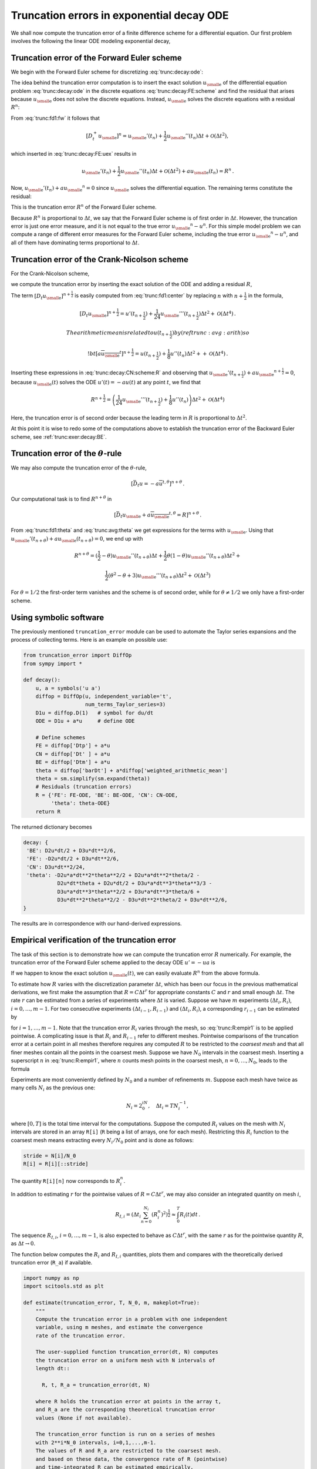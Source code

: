 .. !split

.. _trunc:decay:

Truncation errors in exponential decay ODE
==========================================


.. index:: decay ODE


We shall now compute the truncation error of a finite difference
scheme for a differential equation.
Our first problem involves the following
the linear ODE modeling exponential decay,


.. math::
   :label: trunc:decay:ode
        
        u'(t)=-au(t){\thinspace .}
        
        


.. _trunc:decay:FE:

Truncation error of the Forward Euler scheme
--------------------------------------------

We begin with the Forward Euler scheme for discretizing :eq:`trunc:decay:ode`:


.. math::
   :label: trunc:decay:FE:scheme
        
        \lbrack D_t^+ u = -au \rbrack^n
        
        \thinspace .
        

The idea behind the truncation error computation is to insert
the exact solution :math:`{u_{\small\mbox{e}}}` of the differential equation problem
:eq:`trunc:decay:ode`
in the discrete equations :eq:`trunc:decay:FE:scheme` and find the residual
that arises because :math:`{u_{\small\mbox{e}}}` does not solve the discrete equations.
Instead, :math:`{u_{\small\mbox{e}}}` solves the discrete equations with a residual :math:`R^n`:


.. math::
   :label: trunc:decay:FE:uex
        
        [D_t^+ {u_{\small\mbox{e}}} + a{u_{\small\mbox{e}}} = R]^n
        
        \thinspace .
        

From :eq:`trunc:fd1:fw` it follows that

.. math::
         [D_t^+ {u_{\small\mbox{e}}}]^n = {u_{\small\mbox{e}}}'(t_n) +
        \frac{1}{2}{u_{\small\mbox{e}}}''(t_n)\Delta t + {\mathcal{O}(\Delta t^2)},

which inserted in :eq:`trunc:decay:FE:uex` results in

.. math::
        
        {u_{\small\mbox{e}}}'(t_n) +
        \frac{1}{2}{u_{\small\mbox{e}}}''(t_n)\Delta t + {\mathcal{O}(\Delta t^2)}
        + a{u_{\small\mbox{e}}}(t_n) = R^n
        \thinspace .
        

Now, :math:`{u_{\small\mbox{e}}}'(t_n) + a{u_{\small\mbox{e}}}^n = 0` since :math:`{u_{\small\mbox{e}}}` solves the differential equation.
The remaining terms constitute the residual:

.. math::
   :label: trunc:decay:FE:R
        
        R^n = \frac{1}{2}{u_{\small\mbox{e}}}''(t_n)\Delta t + {\mathcal{O}(\Delta t^2)}
        
        \thinspace .
        

This is the truncation error :math:`R^n` of the Forward Euler scheme.

Because :math:`R^n` is proportional to :math:`\Delta t`, we say that
the Forward Euler scheme is of first order in :math:`\Delta t`.
However, the truncation error
is just one error measure, and it is not equal to the true error
:math:`{u_{\small\mbox{e}}}^n - u^n`. For this simple model problem we can compute
a range of different error measures for the Forward Euler scheme,
including the true error :math:`{u_{\small\mbox{e}}}^n - u^n`, and all of them
have dominating terms proportional to :math:`\Delta t`.

.. _trunc:decay:CN:

Truncation error of the Crank-Nicolson scheme
---------------------------------------------

For the Crank-Nicolson scheme,

.. math::
   :label: trunc:decay:CN:scheme
        
        [D_t u = -au]^{n+\frac{1}{2}},
        
        

we compute the truncation error by inserting the exact solution of
the ODE and adding a residual :math:`R`,


.. math::
   :label: trunc:decay:CN:scheme:R
        
        [D_t {u_{\small\mbox{e}}} + a\overline{{u_{\small\mbox{e}}}}^{t} = R]^{n+\frac{1}{2}}
        \thinspace .
        
        

The term :math:`[D_t{u_{\small\mbox{e}}}]^{n+\frac{1}{2}}` is easily computed from :eq:`trunc:fd1:center`
by replacing :math:`n` with :math:`n+\frac{1}{2}` in the formula,


.. math::
        
        [D_t{u_{\small\mbox{e}}}]^{n+\frac{1}{2}} = u'(t_{n+\frac{1}{2}}) +
        \frac{1}{24}{u_{\small\mbox{e}}}'''(t_{n+\frac{1}{2}})\Delta t^2 + {\mathcal{O}(\Delta t^4)}{\thinspace .}
        
        The arithmetic mean is related to $u(t_{n+\frac{1}{2}})$ by
        (ref{trunc:avg:arith}) so
        
        !bt
         [a\overline{{u_{\small\mbox{e}}}}^{t}]^{n+\frac{1}{2}}
        = u(t_{n+\frac{1}{2}}) + \frac{1}{8}u''(t_{n})\Delta t^2 +
        + {\mathcal{O}(\Delta t^4)}{\thinspace .}

Inserting these expressions in :eq:`trunc:decay:CN:scheme:R` and
observing that :math:`{u_{\small\mbox{e}}}'(t_{n+\frac{1}{2}}) +a{u_{\small\mbox{e}}}^{n+\frac{1}{2}} = 0`, because
:math:`{u_{\small\mbox{e}}}(t)` solves the ODE :math:`u'(t)=-au(t)` at any point :math:`t`,
we find that


.. math::
        
        R^{n+\frac{1}{2}} = \left(
        \frac{1}{24}{u_{\small\mbox{e}}}'''(t_{n+\frac{1}{2}}) + \frac{1}{8}u''(t_{n})
        \right)\Delta t^2 + {\mathcal{O}(\Delta t^4)}
        

Here, the truncation error is of second order because the leading
term in :math:`R` is proportional to :math:`\Delta t^2`.

At this point it is wise to redo some of the computations above
to establish the truncation error of the Backward Euler scheme,
see :ref:`trunc:exer:decay:BE`.


.. _trunc:decay:theta:

Truncation error of the :math:`\theta`-rule
-------------------------------------------

We may also compute the truncation error of the :math:`\theta`-rule,

.. math::
        
        [\bar D_t u = -a\overline{u}^{t,\theta}]^{n+\theta}
        \thinspace .
        

Our computational task is to find :math:`R^{n+\theta}` in

.. math::
        
        [\bar D_t {u_{\small\mbox{e}}}  + a\overline{{u_{\small\mbox{e}}}}^{t,\theta} = R]^{n+\theta}
        \thinspace .
        

From :eq:`trunc:fd1:theta` and :eq:`trunc:avg:theta` we get
expressions for the terms with :math:`{u_{\small\mbox{e}}}`.
Using that :math:`{u_{\small\mbox{e}}}'(t_{n+\theta}) + a{u_{\small\mbox{e}}}(t_{n+\theta})=0`,
we end up with


.. math::
        
        R^{n+\theta}
        =
        (\frac{1}{2}-\theta){u_{\small\mbox{e}}}''(t_{n+\theta})\Delta t +
        \frac{1}{2}\theta (1-\theta){u_{\small\mbox{e}}}''(t_{n+\theta})\Delta t^2 + \nonumber
        



.. math::
          
         \frac{1}{2}(\theta^2 -\theta + 3){u_{\small\mbox{e}}}'''(t_{n+\theta})\Delta t^2
        + {\mathcal{O}(\Delta t^3)}
        

For :math:`\theta =1/2` the first-order term vanishes and the scheme is of
second order, while for :math:`\theta\neq 1/2` we only have a first-order scheme.

.. _trunc:decay:software:

Using symbolic software
-----------------------

The previously mentioned ``truncation_error`` module can be used to
automate the Taylor series expansions and the process of
collecting terms. Here is an example on possible use:


.. code-block:: python

        from truncation_error import DiffOp
        from sympy import *
        
        def decay():
            u, a = symbols('u a')
            diffop = DiffOp(u, independent_variable='t',
                            num_terms_Taylor_series=3)
            D1u = diffop.D(1)   # symbol for du/dt
            ODE = D1u + a*u     # define ODE
        
            # Define schemes
            FE = diffop['Dtp'] + a*u
            CN = diffop['Dt' ] + a*u
            BE = diffop['Dtm'] + a*u
            theta = diffop['barDt'] + a*diffop['weighted_arithmetic_mean']
            theta = sm.simplify(sm.expand(theta))
            # Residuals (truncation errors)
            R = {'FE': FE-ODE, 'BE': BE-ODE, 'CN': CN-ODE,
                 'theta': theta-ODE}
            return R

The returned dictionary becomes


.. code-block:: text


        decay: {
         'BE': D2u*dt/2 + D3u*dt**2/6,
         'FE': -D2u*dt/2 + D3u*dt**2/6,
         'CN': D3u*dt**2/24,
         'theta': -D2u*a*dt**2*theta**2/2 + D2u*a*dt**2*theta/2 -
                   D2u*dt*theta + D2u*dt/2 + D3u*a*dt**3*theta**3/3 -
                   D3u*a*dt**3*theta**2/2 + D3u*a*dt**3*theta/6 +
                   D3u*dt**2*theta**2/2 - D3u*dt**2*theta/2 + D3u*dt**2/6,
        }

The results are in correspondence with our hand-derived expressions.

.. _trunc:decay:estimate:R:

Empirical verification of the truncation error
----------------------------------------------

The task of this section is to demonstrate how we can compute
the truncation error :math:`R` numerically. For example, the truncation
error of the Forward Euler scheme applied to the decay ODE :math:`u'=-ua`
is


.. math::
   :label: trunc:decay:FE:R:comp
        
        R^n = [D_t^+{u_{\small\mbox{e}}} + a{u_{\small\mbox{e}}}]^n
        
        \thinspace .
        

If we happen to know the exact solution :math:`{u_{\small\mbox{e}}}(t)`, we can easily evaluate
:math:`R^n` from the above formula.

To estimate how :math:`R` varies with the discretization parameter :math:`\Delta
t`, which has been our focus in the previous mathematical derivations,
we first make the assumption that :math:`R=C\Delta t^r` for
appropriate constants :math:`C` and
:math:`r` and small enough :math:`\Delta t`. The rate :math:`r` can be estimated from a series
of experiments where :math:`\Delta t` is varied. Suppose we have
:math:`m` experiments :math:`(\Delta t_i, R_i)`, :math:`i=0,\ldots,m-1`.
For two consecutive experiments :math:`(\Delta t_{i-1}, R_{i-1})`
and :math:`(\Delta t_i, R_i)`, a corresponding :math:`r_{i-1}` can be estimated by


.. math::
   :label: trunc:R:empir1
        
        r_{i-1} = \frac{\ln (R_{i-1}/R_i)}{\ln (\Delta t_{i-1}/\Delta t_i)},
        
        

for :math:`i=1,\ldots,m-1`. Note that the truncation error :math:`R_i` varies
through the mesh, so :eq:`trunc:R:empir1` is to be applied
pointwise. A complicating issue is that :math:`R_i` and :math:`R_{i-1}` refer to
different meshes. Pointwise comparisons of the truncation error at a
certain point in all meshes therefore requires any
computed :math:`R` to be restricted to the *coarsest mesh* and that
all finer meshes contain all the points in the coarsest mesh.
Suppose we have
:math:`N_0` intervals in the coarsest mesh. Inserting a superscript :math:`n` in
:eq:`trunc:R:empir1`, where :math:`n` counts mesh points in the coarsest
mesh, :math:`n=0,\ldots,N_0`, leads to the formula


.. math::
   :label: trunc:R:empir2
        
        r_{i-1}^n = \frac{\ln (R_{i-1}^n/R_i^n)}{\ln (\Delta t_{i-1}/\Delta t_i)}
        \thinspace .
        
        

Experiments are most conveniently defined by :math:`N_0` and a number of
refinements :math:`m`. Suppose each mesh have twice as many cells :math:`N_i` as the previous
one:

.. math::
         N_i = 2^iN_0,\quad \Delta t_i = TN_i^{-1},
        

where :math:`[0,T]` is the total time interval for the computations.
Suppose the computed :math:`R_i` values on the mesh with :math:`N_i` intervals
are stored in an array ``R[i]`` (``R`` being a list of arrays, one for
each mesh). Restricting this :math:`R_i` function to
the coarsest mesh means extracting every :math:`N_i/N_0` point and is done
as follows:


.. code-block:: python

        stride = N[i]/N_0
        R[i] = R[i][::stride]

The quantity ``R[i][n]`` now corresponds to :math:`R_i^n`.

In addition to estimating :math:`r` for the pointwise values
of :math:`R=C\Delta t^r`, we may also consider an integrated quantity
on mesh :math:`i`,

.. math::
        
        R_{I,i} = \left(\Delta t_i\sum_{n=0}^{N_i} (R_i^n)^2\right)^{\frac{1}{2}}\approx \int_0^T R_i(t)dt
        \thinspace .
        

The sequence :math:`R_{I,i}`, :math:`i=0,\ldots,m-1`, is also expected to
behave as :math:`C\Delta t^r`, with the same :math:`r` as for the pointwise quantity
:math:`R`, as :math:`\Delta t\rightarrow 0`.

The function below computes the :math:`R_i` and :math:`R_{I,i}` quantities, plots
them and compares with
the theoretically derived truncation error (``R_a``) if available.


.. code-block:: python

        import numpy as np
        import scitools.std as plt
        
        def estimate(truncation_error, T, N_0, m, makeplot=True):
            """
            Compute the truncation error in a problem with one independent
            variable, using m meshes, and estimate the convergence
            rate of the truncation error.
        
            The user-supplied function truncation_error(dt, N) computes
            the truncation error on a uniform mesh with N intervals of
            length dt::
        
              R, t, R_a = truncation_error(dt, N)
        
            where R holds the truncation error at points in the array t,
            and R_a are the corresponding theoretical truncation error
            values (None if not available).
        
            The truncation_error function is run on a series of meshes
            with 2**i*N_0 intervals, i=0,1,...,m-1.
            The values of R and R_a are restricted to the coarsest mesh.
            and based on these data, the convergence rate of R (pointwise)
            and time-integrated R can be estimated empirically.
            """
            N = [2**i*N_0 for i in range(m)]
        
            R_I = np.zeros(m) # time-integrated R values on various meshes
            R   = [None]*m    # time series of R restricted to coarsest mesh
            R_a = [None]*m    # time series of R_a restricted to coarsest mesh
            dt = np.zeros(m)
            legends_R = [];  legends_R_a = []  # all legends of curves
        
            for i in range(m):
                dt[i] = T/float(N[i])
                R[i], t, R_a[i] = truncation_error(dt[i], N[i])
        
                R_I[i] = np.sqrt(dt[i]*np.sum(R[i]**2))
        
                if i == 0:
                    t_coarse = t           # the coarsest mesh
        
                stride = N[i]/N_0
                R[i] = R[i][::stride]      # restrict to coarsest mesh
                R_a[i] = R_a[i][::stride]
        
                if makeplot:
                    plt.figure(1)
                    plt.plot(t_coarse, R[i], log='y')
                    legends_R.append('N=%d' % N[i])
                    plt.hold('on')
        
                    plt.figure(2)
                    plt.plot(t_coarse, R_a[i] - R[i], log='y')
                    plt.hold('on')
                    legends_R_a.append('N=%d' % N[i])
        
            if makeplot:
                plt.figure(1)
                plt.xlabel('time')
                plt.ylabel('pointwise truncation error')
                plt.legend(legends_R)
                plt.savefig('R_series.png')
                plt.savefig('R_series.pdf')
                plt.figure(2)
                plt.xlabel('time')
                plt.ylabel('pointwise error in estimated truncation error')
                plt.legend(legends_R_a)
                plt.savefig('R_error.png')
                plt.savefig('R_error.pdf')
        
            # Convergence rates
            r_R_I = convergence_rates(dt, R_I)
            print 'R integrated in time; r:',
            print ' '.join(['%.1f' % r for r in r_R_I])
            R = np.array(R)  # two-dim. numpy array
            r_R = [convergence_rates(dt, R[:,n])[-1]
                   for n in range(len(t_coarse))]


The first ``makeplot`` block demonstrates how to build up two figures
in parallel, using ``plt.figure(i)`` to create and switch to figure number
``i.`` Figure numbers start at 1. A logarithmic scale is used on the
:math:`y` axis since we expect that :math:`R` as a function of time (or mesh points)
is exponential. The reason is that the theoretical estimate
:eq:`trunc:decay:FE:R` contains :math:`{u_{\small\mbox{e}}}''`, which for the present model
goes like :math:`e^{-at}`. Taking the logarithm makes a straight line.

The code follows closely the previously
stated mathematical formulas, but the statements for computing the convergence
rates might deserve an explanation.
The generic help function ``convergence_rate(h, E)`` computes and returns
:math:`r_{i-1}`, :math:`i=1,\ldots,m-1` from :eq:`trunc:R:empir2`,
given :math:`\Delta t_i` in ``h`` and
:math:`R_i^n` in ``E``:


.. code-block:: python

        def convergence_rates(h, E):
            from math import log
            r = [log(E[i]/E[i-1])/log(h[i]/h[i-1])
                 for i in range(1, len(h))]
            return r


Calling ``r_R_I = convergence_rates(dt, R_I)`` computes the sequence
of rates :math:`r_0,r_1,\ldots,r_{m-2}` for the model :math:`R_I\sim\Delta t^r`,
while the statements

.. code-block:: python

        R = np.array(R)  # two-dim. numpy array
        r_R = [convergence_rates(dt, R[:,n])[-1]
               for n in range(len(t_coarse))]

compute the final rate :math:`r_{m-2}` for :math:`R^n\sim\Delta t^r` at each mesh
point :math:`t_n` in the coarsest mesh. This latter computation deserves
more explanation. Since ``R[i][n]`` holds the estimated
truncation error :math:`R_i^n` on mesh :math:`i`, at point :math:`t_n` in the coarsest mesh,
``R[:,n]`` picks out the sequence :math:`R_i^n` for :math:`i=0,\ldots,m-1`.
The ``convergence_rate`` function computes the rates at :math:`t_n`, and by
indexing ``[-1]`` on the returned array from ``convergence_rate``,
we pick the rate :math:`r_{m-2}`, which we believe is the best estimation since
it is based on the two finest meshes.

The ``estimate`` function is available in a module
`trunc_empir.py <http://tinyurl.com/jvzzcfn/trunc/trunc_empir.py>`_.
Let us apply this function to estimate the truncation
error of the Forward Euler scheme. We need a function ``decay_FE(dt, N)``
that can compute :eq:`trunc:decay:FE:R:comp` at the
points in a mesh with time step ``dt`` and ``N`` intervals:


.. code-block:: python

        import numpy as np
        import trunc_empir
        
        def decay_FE(dt, N):
            dt = float(dt)
            t = np.linspace(0, N*dt, N+1)
            u_e = I*np.exp(-a*t)  # exact solution, I and a are global
            u = u_e  # naming convention when writing up the scheme
            R = np.zeros(N)
        
            for n in range(0, N):
                R[n] = (u[n+1] - u[n])/dt + a*u[n]
        
            # Theoretical expression for the trunction error
            R_a = 0.5*I*(-a)**2*np.exp(-a*t)*dt
        
            return R, t[:-1], R_a[:-1]
        
        if __name__ == '__main__':
            I = 1; a = 2  # global variables needed in decay_FE
            trunc_empir.estimate(decay_FE, T=2.5, N_0=6, m=4, makeplot=True)


The estimated rates for the integrated truncation error :math:`R_I` become
1.1, 1.0, and 1.0 for this sequence of four meshes. All the rates
for :math:`R^n`, computed as ``r_R``, are also very close to 1 at all mesh points.
The agreement between the theoretical formula :eq:`trunc:decay:FE:R`
and the computed quantity (ref:eq:`trunc:decay:FE:R:comp`) is
very good, as illustrated in
Figures :ref:`trunc:fig:FE:rates` and :ref:`trunc:fig:FE:error`.
The program `trunc_decay_FE.py <http://tinyurl.com/jvzzcfn/trunc/trunc_decay_FE.py>`_
was used to perform the simulations and it can easily be modified to
test other schemes (see also Exericse :ref:`trunc:exer:decay:estimate`).


.. _trunc:fig:FE:rates:

.. figure:: fig-trunc/R_series.png
   :width: 400

   *Estimated truncation error at mesh points for different meshes*



.. _trunc:fig:FE:error:

.. figure:: fig-trunc/R_error.png
   :width: 400

   *Difference between theoretical and estimated truncation error at mesh points for different meshes*


.. _trunc:decay:corr:

Increasing the accuracy by adding correction terms
--------------------------------------------------


.. index:: correction terms


.. index::
   single: truncation error; correction terms


Now we ask the question: can we add terms in the differential equation
that can help increase the order of the truncation error? To be precise,
let us revisit the Forward Euler scheme for :math:`u'=-au`, insert the
exact solution :math:`{u_{\small\mbox{e}}}`, include a residual :math:`R`, but also include
new terms :math:`C`:


.. math::
   :label: trunc:decay:FE:corr
        
        \lbrack D_t^+ {u_{\small\mbox{e}}} + a{u_{\small\mbox{e}}} = C + R \rbrack^n{\thinspace .}
        
        

Inserting the Taylor expansions for :math:`[D_t^+{u_{\small\mbox{e}}}]^n` and keeping
terms up to 3rd order in :math:`\Delta t` gives the equation


.. math::
        
        \frac{1}{2}{u_{\small\mbox{e}}}''(t_n)\Delta t - \frac{1}{6}{u_{\small\mbox{e}}}'''(t_n)\Delta t^2
        + \frac{1}{24}{u_{\small\mbox{e}}}''''(t_n)\Delta t^3
        + {\mathcal{O}(\Delta t^4)}  = C^n + R^n{\thinspace .}

Can we find :math:`C^n` such that :math:`R^n` is :math:`{\mathcal{O}(\Delta t^2)}`?
Yes, by setting


.. math::
         C^n = \frac{1}{2}{u_{\small\mbox{e}}}''(t_n)\Delta t,

we manage to cancel the first-order term and


.. math::
         R^n = \frac{1}{6}{u_{\small\mbox{e}}}'''(t_n)\Delta t^2 + {\mathcal{O}(\Delta t^3)}{\thinspace .}


The correction term :math:`C^n` introduces :math:`\frac{1}{2}\Delta t u''`
in the discrete equation, and we have to get rid of the derivative
:math:`u''`. One idea is to approximate :math:`u''` by a second-order accurate finite
difference formula, :math:`u''\approx (u^{n+1}-2u^n+u^{n-1})/\Delta t^2`,
but this introduces an additional time level
with :math:`u^{n-1}`. Another approach is to rewrite :math:`u''` in terms of :math:`u'`
or :math:`u` using the ODE:


.. math::
         u'=-au\quad\Rightarrow\quad u''=-au' = -a(-au)= a^2u{\thinspace .}

This  means that we can simply set
:math:`C^n = \frac{1}{2}a^2\Delta t u^n`. We can then either
solve the discrete equation


.. math::
   :label: trunc:decay:corr:FE:discrete
        
        [D_t^+ u = -au + \frac{1}{2}a^2\Delta t u]^n,
        
        

or we can equivalently discretize the perturbed ODE


.. math::
   :label: trunc:decay:corr:FE:ODE
        
        u' = -\hat au ,\quad \hat a = a(1 - \frac{1}{2}a\Delta t),
        
        

by a Forward Euler method. That is, we replace the original coefficient
:math:`a` by the perturbed coefficient :math:`\hat a`. Observe that
:math:`\hat a\rightarrow a` as :math:`\Delta t\rightarrow 0`.

The Forward Euler method applied to :eq:`trunc:decay:corr:FE:ODE`
results in


.. math::
         [D_t^+ u = -a(1 - \frac{1}{2}a\Delta t)u]^n{\thinspace .}

We can control our computations and verify that the truncation error
of the scheme above is indeed :math:`{\mathcal{O}(\Delta t^2)}`.

Another way of revealing the fact that the perturbed ODE leads
to a more accurate solution is to look at the amplification factor.
Our scheme can be written as


.. math::
         u^{n+1} = Au^n,\quad A = 1-\hat a\Delta t = 1 - p + \frac{1}{2}p^2,\quad p=a\Delta t,

The amplification factor :math:`A` as a function of :math:`p=a\Delta t` is seen to be
the first three terms of the Taylor series for the exact amplification
factor :math:`e^{-p}`. The Forward Euler scheme for :math:`u=-au` gives only the
first two terms :math:`1-p` of the Taylor series for :math:`e^{-p}`. That is,
using :math:`\hat a` increases the order of the accuracy in the amplification factor.

Instead of replacing :math:`u''` by :math:`a^2u`, we use the relation
:math:`u''=-au'` and add a term :math:`-\frac{1}{2}a\Delta t u'`
in the ODE:


.. math::
         u'=-au - \frac{1}{2}a\Delta t u'\quad\Rightarrow\quad
        \left( 1 + \frac{1}{2}a\Delta t\right) u' = -au{\thinspace .}

Using a Forward Euler method results in


.. math::
        
        \left( 1 + \frac{1}{2}a\Delta t\right)\frac{u^{n+1}-u^n}{\Delta t}
        = -au^n,

which after some algebra can be written as


.. math::
         u^{n+1} = \frac{1 - \frac{1}{2}a\Delta t}{1+\frac{1}{2}a\Delta t}u^n{\thinspace .}

This is the same formula as the one arising from a Crank-Nicolson
scheme applied to :math:`u'=-au`!
It now recommended to do :ref:`trunc:exer:decay:corr:BE` and
repeat the above steps to see what kind of correction term is needed
in the Backward Euler scheme to make it second order.

The Crank-Nicolson scheme is a bit more challenging to analyze, but
the ideas and techniques are the same. The discrete equation reads


.. math::
         [D_t u = -au ]^{n+\frac{1}{2}},

and the truncation error is defined through


.. math::
         [D_t {u_{\small\mbox{e}}} + a\overline{{u_{\small\mbox{e}}}}^{t} = C + R]^{n+\frac{1}{2}},

where we have added a correction term.  We need to Taylor expand both
the discrete derivative and the arithmetic mean with aid of
:eq:`trunc:fd1:center` and :eq:`trunc:avg:arith`, respectively.
The result is


.. math::
        
        \frac{1}{24}{u_{\small\mbox{e}}}'''(t_{n+\frac{1}{2}})\Delta t^2 + {\mathcal{O}(\Delta t^4)}
        + \frac{a}{8}{u_{\small\mbox{e}}}''(t_{n+\frac{1}{2}})\Delta t^2 + {\mathcal{O}(\Delta t^4)} = C^{n+\frac{1}{2}} + R^{n+\frac{1}{2}}{\thinspace .}

The goal now is to make :math:`C^{n+\frac{1}{2}}` cancel the :math:`\Delta t^2` terms:


.. math::
         C^{n+\frac{1}{2}} =
        \frac{1}{24}{u_{\small\mbox{e}}}'''(t_{n+\frac{1}{2}})\Delta t^2
        + \frac{a}{8}{u_{\small\mbox{e}}}''(t_{n})\Delta t^2{\thinspace .}

Using :math:`u'=-au`, we have that :math:`u''=a^2u`, and we find that :math:`u'''=-a^3u`.
We can therefore solve the perturbed ODE problem


.. math::
         u' = -\hat a u,\quad \hat a = a(1 - \frac{1}{12}a^2\Delta t^2),

by the Crank-Nicolson scheme and obtain a method that is of fourth
order in :math:`\Delta t`. :ref:`trunc:exer:decay:corr:verify`
encourages you to implement these correction terms and calculate
empirical convergence rates to verify that higher-order accuracy
is indeed obtained in real computations.


Extension to variable coefficients  (1)
---------------------------------------

Let us address the decay ODE with variable coefficients,


.. math::
         u'(t) = -a(t)u(t) + b(t),

discretized by the Forward Euler scheme,


.. math::
        
        [D_t^+ u = -au + b]^n
        \thinspace .
        

The truncation error :math:`R` is as always found by inserting the exact
solution :math:`{u_{\small\mbox{e}}}(t)` in the discrete scheme:


.. math::
        
        [D_t^+ {u_{\small\mbox{e}}} + a{u_{\small\mbox{e}}} - b = R]^n
        \thinspace .
        

Using :eq:`trunc:fd1:fw`,


.. math::
         {u_{\small\mbox{e}}}'(t_n) - \frac{1}{2}{u_{\small\mbox{e}}}''(t_n)\Delta t + {\mathcal{O}(\Delta t^2)}
        + a(t_n){u_{\small\mbox{e}}}(t_n) - b(t_n) = R^n
        \thinspace .
        

Because of the ODE,


.. math::
         {u_{\small\mbox{e}}}'(t_n) + a(t_n){u_{\small\mbox{e}}}(t_n) - b(t_n) =0,

so we are left with the result


.. math::
   :label: trunc:decay:vc:R
        
        R^n = -\frac{1}{2}{u_{\small\mbox{e}}}''(t_n)\Delta t + {\mathcal{O}(\Delta t^2)}
        \
        \thinspace .
        

We see that the variable coefficients do not pose any additional difficulties
in this case. :ref:`trunc:exer:decay:varcoeff:CN` takes the
analysis above one step further to the Crank-Nicolson scheme.

Exact solutions of the finite difference equations
--------------------------------------------------


.. index:: verification


Having a mathematical expression for the numerical solution is very
valuable in program verification since we then know the exact numbers
that the program should produce. Looking at the various
formulas for the truncation errors in
:eq:`trunc:fd1:center`-:eq:`trunc:avg:harm`
in the section :ref:`trunc:table`, we see that all but two of
the :math:`R` expressions contains a second or higher order derivative
of :math:`{u_{\small\mbox{e}}}`. The exceptions are the geometric and harmonic
means where the truncation
error involves :math:`{u_{\small\mbox{e}}}'` and even :math:`{u_{\small\mbox{e}}}` in case of the harmonic mean.
So, apart from these two means,
choosing :math:`{u_{\small\mbox{e}}}` to be a linear function of
:math:`t`, :math:`{u_{\small\mbox{e}}} = ct+d` for constants :math:`c` and :math:`d`, will make
the truncation error vanish since :math:`{u_{\small\mbox{e}}}''=0`. Consqeuently,
the truncation error of a finite difference scheme will be zero
since the various
approximations used will all be exact. This means that the linear solution
is an exact solution of the discrete equations.

In a particular differential equation problem, the reasoning above can
be used to determine if we expect a linear :math:`{u_{\small\mbox{e}}}` to fulfill the
discrete equations. To actually prove that this is true, we can either
compute the truncation error and see that it vanishes, or we can
simply insert :math:`{u_{\small\mbox{e}}}(t)=ct+d` in the scheme and see that it fulfills
the equations. The latter method is usually the simplest. It will
often be necessary to add some source term to the ODE in order to
allow a linear solution.

Many ODEs are discretized by centered differences.
From the section :ref:`trunc:table` we see that all the centered
difference formulas have truncation errors involving :math:`{u_{\small\mbox{e}}}'''` or
higher-order derivatives.
A quadratic solution, e.g., :math:`{u_{\small\mbox{e}}}(t) =t^2 + ct + d`,
will then make the truncation errors vanish. This observation
can be used to test if a quadratic solution will fulfill the
discrete equations. Note that a quadratic solution will not
obey the equations for a Crank-Nicolson scheme for :math:`u'=-au+b`
because the approximation applies an arithmetic mean, which
involves a truncation error with :math:`{u_{\small\mbox{e}}}''`.


.. _trunc:decay:gen:

Computing truncation errors in nonlinear problems
-------------------------------------------------

The general nonlinear ODE


.. math::
   :label: trunc:decay:gen:ode
        
        u'=f(u,t),
        
        

can be solved by a Crank-Nicolson scheme


.. math::
   :label: trunc:decay:gen:ode
        
        [D_t u'=\overline{f}^{t}]^{n+\frac{1}{2}}{\thinspace .}
        
        

The truncation error is as always defined as the residual arising
when inserting the
exact solution :math:`{u_{\small\mbox{e}}}` in the scheme:


.. math::
   :label: trunc:decay:gen:ode:CN
        
        [D_t {u_{\small\mbox{e}}}' - \overline{f}^{t}= R]^{n+\frac{1}{2}}{\thinspace .}
        
        

Using :eq:`trunc:avg:arith` for :math:`\overline{f}^{t}` results in


.. math::
        
        [\overline{f}^{t}]^{n+\frac{1}{2}} &=
        \frac{1}{2}(f({u_{\small\mbox{e}}}^n,t_n) + f({u_{\small\mbox{e}}}^{n+1},t_{n+1}))\\ 
        &= f({u_{\small\mbox{e}}}^{n+\frac{1}{2}},t_{n+\frac{1}{2}}) +
        \frac{1}{8}{u_{\small\mbox{e}}}''(t_{n+\frac{1}{2}})\Delta t^2
        + {\mathcal{O}(\Delta t^4)}{\thinspace .}
        

With :eq:`trunc:fd1:center` the discrete
equations :eq:`trunc:decay:gen:ode:CN` lead to


.. math::
        
        {u_{\small\mbox{e}}}'(t_{n+\frac{1}{2}}) +
        \frac{1}{24}{u_{\small\mbox{e}}}'''(t_{n+\frac{1}{2}})\Delta t^2
        - f({u_{\small\mbox{e}}}^{n+\frac{1}{2}},t_{n+\frac{1}{2}}) -
        \frac{1}{8}u''(t_{n+\frac{1}{2}})\Delta t^2
        + {\mathcal{O}(\Delta t^4)} = R^{n+\frac{1}{2}}{\thinspace .}
        

Since :math:`{u_{\small\mbox{e}}}'(t_{n+\frac{1}{2}}) - f({u_{\small\mbox{e}}}^{n+\frac{1}{2}},t_{n+\frac{1}{2}})=0`,
the truncation error becomes


.. math::
         R^{n+\frac{1}{2}} = (\frac{1}{24}{u_{\small\mbox{e}}}'''(t_{n+\frac{1}{2}})
        - \frac{1}{8}u''(t_{n+\frac{1}{2}})) \Delta t^2{\thinspace .}
        

The computational techniques worked well
even for this nonlinear ODE.


